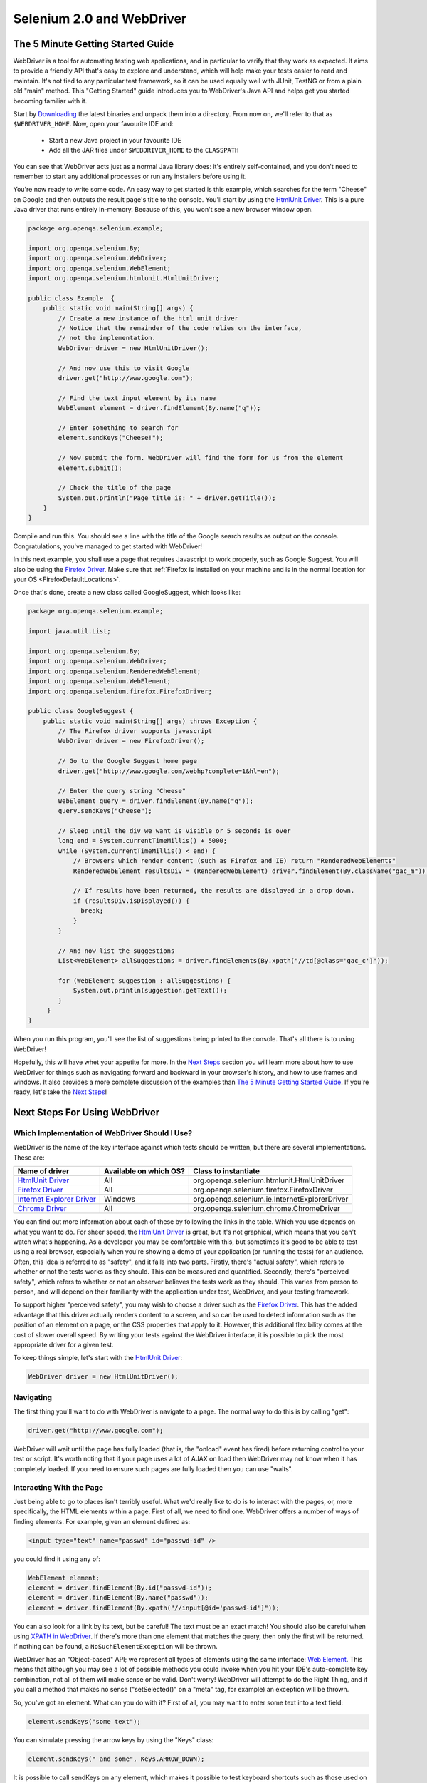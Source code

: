 Selenium 2.0 and WebDriver
==========================

The 5 Minute Getting Started Guide
----------------------------------
 
.. _chapter09-reference:

WebDriver is a tool for automating testing web applications, and in particular 
to verify that they work as expected. It aims to provide a friendly API that's
easy to explore and understand, which will help make your tests easier to 
read and maintain. It's not tied to any particular test framework, so it can 
be used equally well with JUnit, TestNG or from a plain old "main" method. 
This "Getting Started" guide introduces you to WebDriver's Java API and helps 
get you started becoming familiar with it.

Start by `Downloading <http://code.google.com/p/selenium/downloads/list>`_ 
the latest binaries and unpack them into a directory. From now on, we'll 
refer to that as ``$WEBDRIVER_HOME``. Now, open your favourite IDE and:

 * Start a new Java project in your favourite IDE
 * Add all the JAR files under ``$WEBDRIVER_HOME`` to the ``CLASSPATH``

You can see that WebDriver acts just as a normal Java library does: it's 
entirely self-contained, and you don't need to remember to start any 
additional processes or run any installers before using it. 

You're now ready to write some code. An easy way to get started is this 
example, which searches for the term "Cheese" on Google and then outputs the 
result page's title to the console. You'll start by using the `HtmlUnit Driver`_. 
This is a pure Java driver that runs entirely in-memory. Because of this, you 
won't see a new browser window open. 

.. code-block:: java

    package org.openqa.selenium.example;

    import org.openqa.selenium.By;
    import org.openqa.selenium.WebDriver;
    import org.openqa.selenium.WebElement;
    import org.openqa.selenium.htmlunit.HtmlUnitDriver;

    public class Example  {
        public static void main(String[] args) {
            // Create a new instance of the html unit driver
            // Notice that the remainder of the code relies on the interface, 
            // not the implementation.
            WebDriver driver = new HtmlUnitDriver();

            // And now use this to visit Google
            driver.get("http://www.google.com");

            // Find the text input element by its name
            WebElement element = driver.findElement(By.name("q"));

            // Enter something to search for
            element.sendKeys("Cheese!");

            // Now submit the form. WebDriver will find the form for us from the element
            element.submit();

            // Check the title of the page
            System.out.println("Page title is: " + driver.getTitle());
        }
    }

Compile and run this. You should see a line with the title of the Google search 
results as output on the console. Congratulations, you've managed to get 
started with WebDriver!

In this next example, you shall use a page that requires Javascript to work 
properly, such as Google Suggest. You will also be using the `Firefox Driver`_. 
Make sure that :ref:`Firefox is installed on your machine and is in the normal 
location for your OS <FirefoxDefaultLocations>`.

Once that's done, create a new class called GoogleSuggest, which looks like:

.. code-block:: java

    package org.openqa.selenium.example;

    import java.util.List;

    import org.openqa.selenium.By;
    import org.openqa.selenium.WebDriver;
    import org.openqa.selenium.RenderedWebElement;
    import org.openqa.selenium.WebElement;
    import org.openqa.selenium.firefox.FirefoxDriver;

    public class GoogleSuggest {
        public static void main(String[] args) throws Exception {
            // The Firefox driver supports javascript 
            WebDriver driver = new FirefoxDriver();
            
            // Go to the Google Suggest home page
            driver.get("http://www.google.com/webhp?complete=1&hl=en");
            
            // Enter the query string "Cheese"
            WebElement query = driver.findElement(By.name("q"));
            query.sendKeys("Cheese");

            // Sleep until the div we want is visible or 5 seconds is over
            long end = System.currentTimeMillis() + 5000;
            while (System.currentTimeMillis() < end) {
                // Browsers which render content (such as Firefox and IE) return "RenderedWebElements"
                RenderedWebElement resultsDiv = (RenderedWebElement) driver.findElement(By.className("gac_m"));

                // If results have been returned, the results are displayed in a drop down.
                if (resultsDiv.isDisplayed()) {
                  break;
                }
            }

            // And now list the suggestions
            List<WebElement> allSuggestions = driver.findElements(By.xpath("//td[@class='gac_c']"));
            
            for (WebElement suggestion : allSuggestions) {
                System.out.println(suggestion.getText());
            }
         }
    }

When you run this program, you'll see the list of suggestions being printed 
to the console. That's all there is to using WebDriver! 

Hopefully, this will have whet your appetite for more. In the `Next Steps`_
section you will learn more about how to use WebDriver for things 
such as navigating forward and backward in your browser's history, and how to 
use frames and windows. It also provides a more complete discussion of the 
examples than `The 5 Minute Getting Started Guide`_. If you're ready, let's
take the `Next Steps`_!

.. _`Next Steps`: `Next Steps For Using WebDriver`_

Next Steps For Using WebDriver
------------------------------

Which Implementation of WebDriver Should I Use?
~~~~~~~~~~~~~~~~~~~~~~~~~~~~~~~~~~~~~~~~~~~~~~~

WebDriver is the name of the key interface against which tests should be 
written, but there are several implementations. These are:

=============================  ========================  =============================================
Name of driver                 Available on which OS?    Class to instantiate
=============================  ========================  =============================================
`HtmlUnit Driver`_             All                       org.openqa.selenium.htmlunit.HtmlUnitDriver
`Firefox Driver`_              All                       org.openqa.selenium.firefox.FirefoxDriver
`Internet Explorer Driver`_    Windows                   org.openqa.selenium.ie.InternetExplorerDriver
`Chrome Driver`_               All                       org.openqa.selenium.chrome.ChromeDriver
=============================  ========================  =============================================

You can find out more information about each of these by following the links in 
the table. Which you use depends on what you want to do. For sheer speed, the 
`HtmlUnit Driver`_ is great, but it's not graphical, which means that you can't 
watch what's happening. As a developer you may be comfortable with this, but 
sometimes it's good to be able to test using a real browser, especially when 
you're showing a demo of your application (or running the tests) for an 
audience. Often, this idea is referred to as "safety", and it falls into two 
parts. Firstly, there's "actual safety", which refers to whether or not the 
tests works as they should. This can be measured and quantified. Secondly, 
there's "perceived safety", which refers to whether or not an observer believes 
the tests work as they should. This varies from person to person, and will 
depend on their familiarity with the application under test, WebDriver, and your 
testing framework.

To support higher "perceived safety", you may wish to choose a driver such as 
the `Firefox Driver`_. This has the added advantage that this driver actually 
renders content to a screen, and so can be used to detect information such 
as the position of an element on a page, or the CSS properties that apply to 
it. However, this additional flexibility comes at the cost of slower overall 
speed. By writing your tests against the WebDriver interface, it is possible to 
pick the most appropriate driver for a given test.

To keep things simple, let's start with the `HtmlUnit Driver`_:

.. code-block:: java
    
    WebDriver driver = new HtmlUnitDriver();

Navigating
~~~~~~~~~~

The first thing you'll want to do with WebDriver is navigate to a page. The 
normal way to do this is by calling "get":

.. code-block:: java

    driver.get("http://www.google.com");

WebDriver will wait until the page has fully loaded (that is, the "onload" 
event has fired) before returning control to your test or script. It's worth
noting that if your page uses a lot of AJAX on load then WebDriver may not
know when it has completely loaded. If you need to ensure such pages are 
fully loaded then you can use "waits".

.. TODO: link to a section on explicit waits in WebDriver

Interacting With the Page
~~~~~~~~~~~~~~~~~~~~~~~~~

Just being able to go to places isn't terribly useful. What we'd really like 
to do is to interact with the pages, or, more specifically, the HTML elements 
within a page. First of all, we need to find one. WebDriver offers a number of 
ways of finding elements. For example, given an element defined as:

.. code-block:: html

    <input type="text" name="passwd" id="passwd-id" />

you could find it using any of:

.. code-block:: java

    WebElement element;
    element = driver.findElement(By.id("passwd-id"));
    element = driver.findElement(By.name("passwd"));
    element = driver.findElement(By.xpath("//input[@id='passwd-id']"));

You can also look for a link by its text, but be careful! The text must be an 
exact match! You should also be careful when using `XPATH in WebDriver`_. If 
there's more than one element that matches the query, then only the first will 
be returned. If nothing can be found, a ``NoSuchElementException`` will be 
thrown.

.. _`XPATH in WebDriver` : `How XPATH Works in WebDriver`_

WebDriver has an "Object-based" API; we represent all types of elements using 
the same interface:
`Web Element <http://selenium.googlecode.com/svn/webdriver/javadoc/org/openqa/selenium/WebElement.html>`_. 
This means that although you may see a lot of possible methods you could invoke 
when you hit your IDE's auto-complete key combination, not all of them will 
make sense or be valid. Don't worry! WebDriver will attempt to do the Right 
Thing, and if you call a method that makes no sense ("setSelected()" on a 
"meta" tag, for example) an exception will be thrown.

So, you've got an element. What can you do with it? First of all, you may want 
to enter some text into a text field:

.. code-block:: java

    element.sendKeys("some text");
    
You can simulate pressing the arrow keys by using the "Keys" class:

.. code-block:: java

    element.sendKeys(" and some", Keys.ARROW_DOWN);

It is possible to call sendKeys on any element, which makes it possible to test 
keyboard shortcuts such as those used on GMail. A side-effect of this is that 
typing something into a text field won't automatically clear it. Instead, what 
you type will be appended to what's already there. You can easily clear the 
contents of a text field or textarea:

.. code-block:: java

    element.clear();

Filling In Forms
-~~~~~~~~~~~~~~~

We've already seen how to enter text into a textarea or text field, but what 
about the other elements? You can "toggle" the state of checkboxes, and you 
can use "setSelected" to set something like an OPTION tag selected. Dealing 
with SELECT tags isn't too bad:

.. code-block:: java

    WebElement select = driver.findElement(By.xpath("//select"));
    List<WebElement> allOptions = select.findElements(By.tagName("option"));
    for (WebElement option : allOptions) {
        System.out.println(String.format("Value is: %s", option.getValue()));
        option.setSelected();
    }

This will find the first "SELECT" element on the page, and cycle through each 
of it's OPTIONs in turn, printing out their values, and selecting each in turn. 
As you can see, this isn't the most efficient way of dealing with SELECT 
elements. WebDriver's support classes include one called "Select", which 
provides useful methods for interacting with these.

.. code-block:: java

    Select select = new Select(driver.findElement(By.xpath("//select")));
    select.deselectAll();
    select.selectByVisibleText("Edam");

This will deselect all OPTIONs from the first SELECT on the page, and then 
select the OPTION with the displayed text of "Edam".

Once you've finished filling out the form, you probably want to submit it. One 
way to do this would be to find the "submit" button and click it:

.. code-block:: java

    driver.findElement(By.id("submit")).click();  // Assume the button has the ID "submit" :)

Alternatively, WebDriver has the convenience method "submit" on every element. 
If you call this on an element within a form, WebDriver will walk up the DOM 
until it finds the enclosing form and then calls submit on that. If the 
element isn't in a form, then the ``NoSuchElementException`` will be thrown:

.. code-block:: java

    element.submit();

Getting Visual Information And Drag And Drop
~~~~~~~~~~~~~~~~~~~~~~~~~~~~~~~~~~~~~~~~~~~~

Sometimes you want to extract some visual information out of an element, 
perhaps to see if it's visible or where it is on screen. You can find out this 
information by casting the element to a ``RenderedWebElement``:

.. code-block:: java

    WebElement plain = driver.findElement(By.name("q"));
    RenderedWebElement element = (RenderedWebElement) element;

Not all drivers render their content to the screen (such as the 
`HtmlUnit Driver`_), so it's not safe to assume that the cast will work, but if 
it does you can gather additional information such as the size and location of 
the element. In addition, you can use drag and drop, either moving an element 
by a certain amount, or on to another element:

.. code-block:: java

    RenderedWebElement element = (RenderedWebElement) driver.findElement(By.name("source"));
    RenderedWebElement target = (RenderedWebElement) driver.findElement(By.name("target"));

    element.dragAndDropOn(target);

Moving Between Windows and Frames
~~~~~~~~~~~~~~~~~~~~~~~~~~~~~~~~~

It's rare for a modern web application not to have any frames or to be 
constrained to a single window. WebDriver supports moving between named 
windows using the "switchTo" method:

.. code-block:: java

    driver.switchTo().window("windowName");

All calls to ``driver`` will now be interpreted as being directed to the 
particular window. But how do you know the window's name? Take a look at the 
javascript or link that opened it:

.. code-block:: html

    <a href="somewhere.html" target="windowName">Click here to open a new window</a>

Alternatively, you can pass a "window handle" to the "switchTo().window()" 
method. Knowing this, it's possible to iterate over every open window like so:

.. code-block:: java

    for (String handle : driver.getWindowHandles()) {
        driver.switchTo().window(handle);
    }

You can also swing from frame to frame (or into iframes):

.. code-block:: java

    driver.switchTo().frame("frameName");

It's possible to access subframes by separating the path with a dot, and you 
can specify the frame by its index too. That is:

.. code-block:: java

    driver.switchTo().frame("frameName.0.child");

would go to the frame named "child" of the first subframe of the frame called 
"frameName". **All frames are evaluated as if from *top*.**

Navigation: History and Location
~~~~~~~~~~~~~~~~~~~~~~~~~~~~~~~~

Earlier, we covered navigating to a page using the "get" command (
``driver.get("http://www.example.com")``) As you've seen, WebDriver has a 
number of smaller, task-focused interfaces, and navigation is a useful task. 
Because loading a page is such a fundamental requirement, the method to do this 
lives on the main WebDriver interface, but it's simply a synonym to:

.. code-block:: java

    driver.navigate().to("http://www.example.com");

To reiterate: "``navigate().to()``" and "``get()``" do exactly the same thing. 
One's just a lot easier to type than the other!

The "navigate" interface also exposes the ability to move backwards and forwards in your browser's history:

.. code-block:: java

    driver.navigate().forward();
    driver.navigate().back();

Please be aware that this functionality depends entirely on the underlying 
browser. It's just possible that something unexpected may happen when you call 
these methods if you're used to the behaviour of one browser over another.

Cookies
~~~~~~~

Before we leave these next steps, you may be interested in understanding how to 
use cookies. First of all, you need to be on the domain that the cookie will be 
valid for:

.. code-block:: java

    // Go to the correct domain
    driver.get("http://www.example.com");

    // Now set the cookie. This one's valid for the entire domain
    Cookie cookie = new Cookie("key", "value");
    driver.manage().addCookie(cookie);

    // And now output all the available cookies for the current URL
    Set<Cookie> allCookies = driver.manage().getCookies();
    for (Cookie loadedCookie : allCookies) {
        System.out.println(String.format("%s -> %s", loadedCookie.getName(), loadedCookie.getValue()));
    }

Next, Next Steps!
~~~~~~~~~~~~~~~~~

This has been a high level walkthrough of WebDriver and some of its key 
capabilities. You may want to look at the :ref:`Design Patterns` to get some ideas 
about how you can reduce the pain of maintaining your tests and how to make 
your code more modular.

WebDriver Implementations
-------------------------

HtmlUnit Driver
~~~~~~~~~~~~~~~

This is currently the fastest and most lightweight implementation of WebDriver. 
As the name suggests, this is based on HtmlUnit.

Pros
++++

* Fastest implementation of WebDriver
* A pure Java solution and so it is platform independent.
* Supports JavaScript

Cons
++++

* Emulates other browser's JavaScript behaviour (see below)

JavaScript in the HtmlUnit Driver
+++++++++++++++++++++++++++++++++

None of the popular browsers uses the JavaScript engine used by HtmlUnit 
(Rhino). If you test JavaScript using HtmlUnit the results may differ 
significantly from those browsers.

When we say "JavaScript" we actually mean "JavaScript and the DOM". Although 
the DOM is defined by the W3C each browser out there has its own quirks and 
differences in their implementation of the DOM and in how JavaScript interacts 
with it. HtmlUnit has an impressively complete implementation of the DOM and 
has good support for using JavaScript, but it is no different from any other 
browser: it has its own quirks and differences from both the W3C standard and 
the DOM implementations of the major browsers, despite its ability to mimic 
other browsers.

With WebDriver, we had to make a choice; do we enable HtmlUnit's JavaScript 
capabilities and run the risk of teams running into problems that only manifest 
themselves there, or do we leave JavaScript disabled, knowing that there are 
more and more sites that rely on JavaScript? We took the conservative approach, 
and by default have disabled support when we use HtmlUnit. With each release of 
both WebDriver and HtmlUnit, we reassess this decision: we hope to enable 
JavaScript by default on the HtmlUnit at some point.

Enabling JavaScript
+++++++++++++++++++

If you can't wait, enabling JavaScript support is very easy:

.. code-block:: java

    HtmlUnitDriver driver = new HtmlUnitDriver();
    driver.setJavascriptEnabled(true);

This will cause the `HtmlUnit Driver`_ to emulate Internet Explorer's JavaScript 
handling by default.

Firefox Driver
~~~~~~~~~~~~~~

Pros
++++

* Runs in a real browser and supports JavaScript
* Faster than the `Internet Explorer Driver`_

Cons
++++

* Slower than the `HtmlUnit Driver`_

Before Going Any Further
++++++++++++++++++++++++

The `Firefox Driver`_ contains everything it needs in the JAR file. If you're just 
interested in using this driver, then all you need to do is put the 
``webdriver-firefox.jar`` or ``webdriver-all.jar`` on your ``CLASSPATH``, and 
WebDriver will do everything else for you.

If you want to dig deeper, though, carry on reading!

Important System Properties
+++++++++++++++++++++++++++

The following system properties (read using ``System.getProperty()`` and set 
using ``System.setProperty()`` in Java code or the ``-DpropertyName=value`` 
command line flag) are used by the `Firefox Driver`_:

=============================  ==============================================================================================================
Property                       What it means
=============================  ==============================================================================================================
webdriver.firefox.bin          The location of the binary used to control Firefox.
webdriver.firefox.profile      The name of the profile to use when starting Firefox. This defaults to WebDriver creating an anonymous profile
webdriver.reap_profile         Should be "true" if temporary files and profiles should not be deleted
=============================  ==============================================================================================================

Normally the Firefox binary is assumed to be in the default location for your 
particular operating system:

.. _FirefoxDefaultLocations:

=============  ===================================================
OS             Expected Location of Firefox
=============  ===================================================
Linux          firefox (found using "which")
Mac            /Applications/Firefox.app/Contents/MacOS/firefox
Windows XP     %PROGRAMFILES%\\Mozilla Firefox\\firefox.exe
Windows Vista  \\Program Files (x86)\\Mozilla Firefox\\firefox.exe
=============  ===================================================

By default, the Firefox driver creates an anonymous profile

Installing a Downloaded Binary
++++++++++++++++++++++++++++++

The "wedriver-all.zip" which may be downloaded from the website, contains all 
the dependencies (including the common library) required to run the 
`Firefox Driver`_. In order to use it:

* Copy all the "jar" files on to your ``CLASSPATH``.

Internet Explorer Driver
~~~~~~~~~~~~~~~~~~~~~~~~

This driver has been tested with Internet Explorer 6, 7 and 8 on XP. It has 
also been successfully tested on Vista.

Pros
++++

* Runs in a real browser and supports JavaScript

Cons
++++

* Obviously the `Internet Explorer Driver`_ will only work on Windows!
* Comparatively slow (though still pretty snappy :)

Installing
++++++++++

Simply add ``webdriver-all.jar`` to your ``CLASSPATH``. You do not need to run 
an installer before using the `Internet Explorer Driver`_, though some configuration 
is required.

Required Configuration
++++++++++++++++++++++

Add every site you intend to visit to your "Trusted Sites" If you do not do 
this, then you will not be able to interact with the page.

Chrome Driver
~~~~~~~~~~~~~

See below for instructions on how to install the `Chrome Driver`_.

Note that `Chrome Driver`_ is one of the newest drivers. Please report any problems 
through the `issue tracker <http://code.google.com/p/selenium/issues/list>`_.

Pros
++++

* Runs in a real browser and supports JavaScript
* Because Chrome is a Webkit-based browser, the `Chrome Driver`_ may allow you to 
  verify that your site works in Safari. Note that since Chrome uses its own V8 
  JavaScript engine rather than Safari's Nitro engine, JavaScript execution may 
  differ.

Cons
++++

* Slower than the `HtmlUnit Driver`_

.. TODO: I removed the known issues section as this type of content is best in 
         the Wiki or issue tracker. Can we add a link to all issues raised 
         against ChromeDriver?

Before Going Any Further
++++++++++++++++++++++++

The `Chrome Driver`_ contains everything it needs in the JAR file. If you're just 
interested in using this driver, then all you need to do is put 
``webdriver-all.jar`` on your ``CLASSPATH``, and WebDriver will do everything 
else for you.

Because the `Chrome Driver`_ is implemented as an extension, you will need the 
**beta** or **dev** channel release of Google Chrome installed (NOT the stable 
build). Here's a link to the `dev channel 
<http://dev.chromium.org/getting-involved/dev-channel>`_. Currently 
recommended is version 4.0.206.*+. There were several breaking changes in this 
release, so `Chrome Driver`_ will not work in versions prior to this.

Important System Properties
+++++++++++++++++++++++++++

The following system properties (read using ``System.getProperty()`` and set 
using ``System.setProperty()`` in Java code or the ``-DpropertyName=value`` 
command line flag) are used by the `Chrome Driver`_:

======================  ======================================================================
Property                What it means
======================  ======================================================================
webdriver.chrome.bin    The location of the binary used to control Chrome.
webdriver.reap_profile  Should be "true" if temporary files and profiles should not be deleted
======================  ======================================================================

Normally the Chrome binary is assumed to be in the default location for your 
particular operating system:

=============  =================================================================================================
OS             Expected Location of Chrome
=============  =================================================================================================
Linux          /usr/bin/google-chrome
Mac            /Applications/Google Chrome.app/Contents/MacOS/Google\ Chrome or /User/:username/:as_to_the_left
Windows XP     %HOMEPATH%\\Local Settings\\Application Data\\Google\\Chrome\\Application\\chrome.exe
Windows Vista  C:\\User\s\%USERNAME%\\AppData\\Local\\Google\\Chrome\\Application\\chrome.exe
=============  =================================================================================================

Installing a Downloaded Binary
++++++++++++++++++++++++++++++

The "wedriver-all.zip" which may be downloaded from the website, contains all 
the dependencies required to run the `Chrome Driver`_. In order to use it, copy all 
the "jar" files on to your ``CLASSPATH``.

.. _SeleniumRCEmulation:

Emulating Selenium RC
---------------------

The Java version of WebDriver provides an implementation of the Selenium RC API. 
It is used like so:

.. code-block:: java

    // You may use any WebDriver implementation. Firefox is used here as an example
    WebDriver driver = new FirefoxDriver();

    // A "base url", used by selenium to resolve relative URLs
     String baseUrl = "http://www.google.com";

    // Create the Selenium implementation
    Selenium selenium = new WebDriverBackedSelenium(driver, baseUrl);

    // Perform actions with selenium
    selenium.open("http://www.google.com");
    selenium.type("name=q", "cheese");
    selenium.click("name=btnG");

    // And get the underlying WebDriver implementation back. This will refer to the
    // same WebDriver instance as the "driver" variable above.
    WebDriver driverInstance = ((WebDriverBackedSelenium) selenium).getUnderlyingWebDriver();

Pros
~~~~

* Allows for the WebDriver and Selenium APIs to live side-by-side
* Provides a simple mechanism for a managed migration from the Selenium RC API 
  to WebDriver's
* Does not require the standalone Selenium RC server to be run

Cons
~~~~

* Does not implement every method
* More advanced Selenium usage (using "browserbot" or other built-in JavaScript 
  methods from Selenium Core) may not work
* Some methods may be slower due to underlying implementation differences

Backing WebDriver with Selenium
~~~~~~~~~~~~~~~~~~~~~~~~~~~~~~~

WebDriver doesn't support as many browsers as Selenium RC does, so in order to 
provide that support while still using the WebDriver API, you can make use of 
the ``SeleneseCommandExecutor`` It is done like this:

.. code-block:: java

    Capabilities capabilities = new DesiredCapabilities()
    capabilities.setBrowserName("safari");
    CommandExecutor executor = new SeleneseCommandExecutor("http:localhost:4444/", "http://www.google.com/", capabilities);
    WebDriver driver = new RemoteWebDriver(executor, capabilities);

There are currently some major limitations with this approach, notably that 
findElements doesn't work as expected. Also, because we're using Selenium Core 
for the heavy lifting of driving the browser, you are limited by the JavaScript 
sandbox.

.. _TipsAndTricks:

Tips and Tricks
---------------

Using Drag and Drop
~~~~~~~~~~~~~~~~~~~

It may not be immediately obvious, but if you're using a browser that supports 
it you can cast a ``WebElement`` to ``RenderedWebElement`` and then it's easy 
to do drag and drop:

.. code-block:: java

    // Note the casts
    RenderedWebElement from = (RenderedWebElement) driver.findElement(By.id("one"));
    RenderedWebElement to = (RenderedWebElement) driver.findElement(By.id("two"));

    from.dragAndDropOn(to);

Currently, only the `Firefox Driver`_ supports this, but you should also expect 
support for the `Internet Explorer Driver`_ too.

Changing the user agent
~~~~~~~~~~~~~~~~~~~~~~~

This is easy with the `Firefox Driver`_:

.. code-block:: java

    FirefoxProfile profile = new FirefoxProfile();
    profile.addAdditionalPreference("general.useragent.override", "some UA string");
    WebDriver driver = new FirefoxDriver(profile);

Tweaking an existing Firefox profile
~~~~~~~~~~~~~~~~~~~~~~~~~~~~~~~~~~~~

Suppose that you wanted to modify the user agent string (as above), but you've 
got a tricked out Firefox profile that contains dozens of useful extensions. 
There are two ways to obtain this profile. Assuming that the profile has been 
created using Firefox's profile manager (``firefox -ProfileManager``):

.. code-block:: java

    ProfileIni allProfiles = new ProfilesIni();
    FirefoxProfile profile = allProfiles.getProfile("WebDriver");
    profile.setPreferences("foo.bar", 23);
    WebDriver driver = new FirefoxDriver(profile);
   
Alternatively, if the profile isn't already registered with Firefox:

.. code-block:: java

    File profileDir = new File("path/to/top/level/of/profile");
    FirefoxProfile profile = new FirefoxProfile(profileDir);
    profile.addAdditionalPreferences(extraPrefs);
    WebDriver driver = new FirefoxDriver(profile);
    Enabling features that might not be wise to use in Firefox

As we develop features in the `Firefox Driver`_, we expose the ability to use them. 
For example, until we feel native events are stable on Firefox for Linux, they 
are disabled by default. To enable them:

.. code-block:: java

    FirefoxProfile profile = new FirefoxProfile();
    profile.setEnableNativeEvents(true);
    WebDriver driver = new FirefoxDriver(profile);

How XPATH Works in WebDriver
----------------------------

At a high level, WebDriver uses a browser's native XPath capabilities wherever 
possible. On those browsers that don't have native XPath support, we have 
provided our own implementation. This can lead to some unexpected behaviour 
unless you are aware of the differences in the various xpath engines.

===========================  =======================  ==========================  ====================
Driver                       Tag and Attribute Name   Attribute Values            Native XPath Support
===========================  =======================  ==========================  ====================
`HtmlUnit Driver`_           Lower-cased              As they appear in the HTML  Yes
`Internet Explorer Driver`_  Lower-cased              As they appear in the HTML  No
`Firefox Driver`_            Case insensitive         As they appear in the HTML  Yes
===========================  =======================  ==========================  ====================

This is a little abstract, so for the following piece of HTML:

.. code-block:: html

    <input type="text" name="example" />
    <INPUT type="text" name="other" />

The following will happen:

+------------------+----------------------------------------------------------------------+ 
|                  | Number of Matches In                                                 |
+------------------+--------------------+-------------------+-----------------------------+
| XPath expression | `HtmlUnit Driver`_ | `Firefox Driver`_ | `Internet Explorer Driver`_ |
+==================+====================+===================+=============================+
| //input          | 1 ("example")      | 2                 | 2                           |
+------------------+--------------------+-------------------+-----------------------------+
| //INPUT          | 0                  | 2                 | 0                           |
+------------------+--------------------+-------------------+-----------------------------+

Matching Implicit Attributes
~~~~~~~~~~~~~~~~~~~~~~~~~~~~

Sometimes HTML elements do not need attributes to be explicitly declared 
because they will default to known values. For example, the "input" tag does 
not require the "type" attribute because it defaults to "text". The rule of 
thumb when using xpath in WebDriver is that you **should not** expect to be able 
to match against these implicit attributes.

Using WebDriver
---------------

From a New Download
~~~~~~~~~~~~~~~~~~~

Unpack the "webdriver-all.zip" you can download from the site, and add all the 
JARs to your ``CLASSPATH``. This will give you the `Chrome Driver`_, `Firefox Driver`_, 
`HtmlUnit Driver`_, `Internet Explorer Driver`_, RemoteWebDriver client and the support 
packages. The support packages give you useful helper classes, such as the 
LiftStyleApi and the PageFactory.

With Maven
~~~~~~~~~~

If you want to use the `HtmlUnit Driver`_, add the following dependency to your 
pom.xml:

.. code-block:: xml

    <dependency>
        <groupId>org.seleniumhq.webdriver</groupId>
        <artifactId>webdriver-htmlunit</artifactId>
        <version>0.9.7376</version>
    </dependency>
    
If you want to use the `Firefox Driver`_, you need to add the following dependency 
to your pom.xml:

.. code-block:: xml

    <dependency>
        <groupId>org.seleniumhq.webdriver</groupId>
        <artifactId>webdriver-firefox</artifactId>
        <version>0.9.7376</version>
    </dependency>

If you want to use the `Internet Explorer Driver`_, you need to add the following 
dependency to your pom.xml:

.. code-block:: xml

    <dependency>
        <groupId>org.seleniumhq.webdriver</groupId>
        <artifactId>webdriver-ie</artifactId>
        <version>0.9.7376</version>
    </dependency>

If you want to use the `Chrome Driver`_, you need to add the following dependency 
to your pom.xml:

.. code-block:: xml

    <dependency>
        <groupId>org.seleniumhq.webdriver</groupId>
        <artifactId>webdriver-chrome</artifactId>
        <version>0.9.7376</version>
    </dependency>

Finally, if you like to use any of our support classes, you should add the 
following dependency to your pom.xml:

.. code-block:: xml

    <dependency>
        <groupId>org.seleniumhq.webdriver</groupId>
        <artifactId>webdriver-support</artifactId>
        <version>0.9.7376</version>
    </dependency>

.. _Roadmap:

Roadmap
-------

The roadmap for WebDriver 
`is available here <http://code.google.com/p/selenium/wiki/RoadMap>`_

.. _FurtherResources:

Further Resources
-----------------

You can find further resources for WebDriver 
in `WebDriver's wiki <http://code.google.com/p/selenium/wiki/FurtherResources>`_
